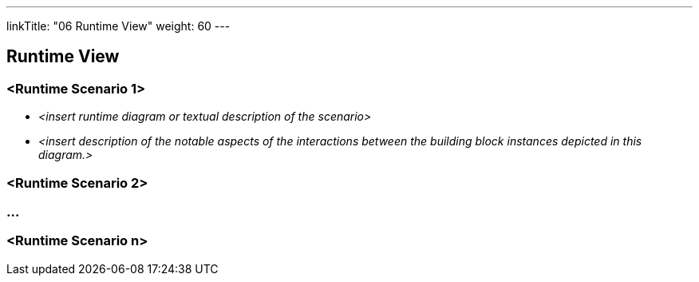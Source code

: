---
linkTitle: "06 Runtime View"
weight: 60
---

[[section-runtime-view]]
== Runtime View

=== <Runtime Scenario 1>

* _<insert runtime diagram or textual description of the scenario>_
* _<insert description of the notable aspects of the interactions between the building block instances depicted in this diagram.>_

=== <Runtime Scenario 2>

=== ...

=== <Runtime Scenario n>
